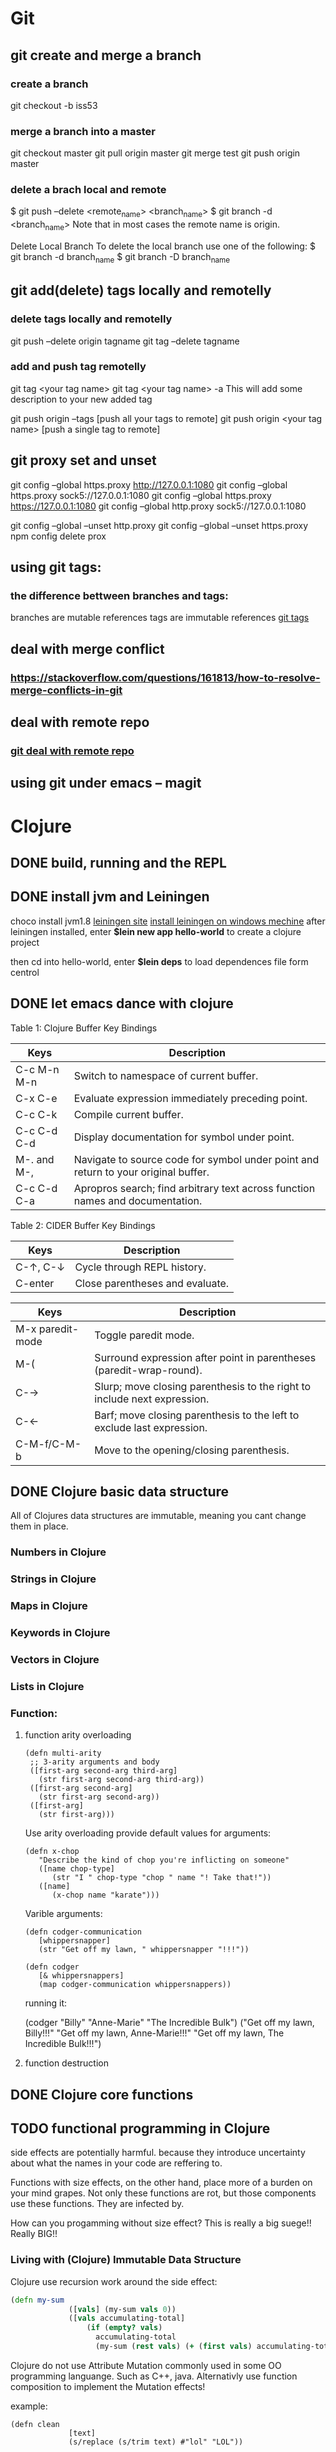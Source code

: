 * Git
** git create and merge a branch
*** create a branch
git checkout -b iss53
*** merge a branch into a master
 git checkout master
 git pull origin master
 git merge test
 git push origin master
*** delete a brach local and remote
 $ git push --delete <remote_name> <branch_name>
 $ git branch -d <branch_name>
 Note that in most cases the remote name is origin.

 Delete Local Branch
 To delete the local branch use one of the following:
 $ git branch -d branch_name
 $ git branch -D branch_name
** git add(delete) tags locally and remotelly
*** delete tags locally and remotelly
 git push --delete origin tagname
 git tag --delete tagname
*** add and push tag remotelly
 git tag <your tag name>
 git tag <your tag name> -a        This will add some description to your new added tag
   
 git push origin --tags            [push all your tags to remote]
 git push origin <your tag name>   [push a single tag to remote]
** git proxy set and unset
   git config --global https.proxy http://127.0.0.1:1080
   git config --global https.proxy sock5://127.0.0.1:1080
   git config --global https.proxy https://127.0.0.1:1080
   git config --global http.proxy sock5://127.0.0.1:1080

   git config --global --unset http.proxy
   git config --global --unset https.proxy
   npm config delete prox
** using git tags:
*** the difference bettween branches and tags:
   branches are mutable references
   tags are immutable references
   [[https://stackoverflow.com/questions/18216991/create-a-tag-in-a-github-repository][git tags]]
** deal with merge conflict
*** https://stackoverflow.com/questions/161813/how-to-resolve-merge-conflicts-in-git 
** deal with remote repo
*** [[https://git-scm.com/book/en/v2/Git-Basics-Working-with-Remotes][git deal with remote repo]]
** using git under emacs -- magit
  
* Clojure
** DONE build, running and the REPL
** DONE install jvm and Leiningen
   choco install jvm1.8
   [[http://leiningen.org][leiningen site]]
   [[https://djpowell.github.io/leiningen-win-installer/][install leiningen on windows mechine]]
   after leiningen installed, enter
   *$lein new app hello-world*
   to create a clojure project

   then cd into hello-world, enter
   *$lein deps*
   to load dependences file form centrol

** DONE let emacs dance with clojure
Table 1: Clojure Buffer Key Bindings
| Keys	        | Description                                                                        |
|-----------------+------------------------------------------------------------------------------------|
| C-c M-n M-n	 | Switch to namespace of current buffer.                                             |
| C-x C-e	     | Evaluate expression immediately preceding point.                                   |
| C-c C-k	     | Compile current buffer.                                                            |
| C-c C-d C-d	 | Display documentation for symbol under point.                                      |
| M-. and M-,	 | Navigate to source code for symbol under point and return to your original buffer. |
| C-c C-d C-a	 | Apropros search; find arbitrary text across function names and documentation.      |

Table 2: CIDER Buffer Key Bindings
| Keys	       | Description                     |
|----------------+---------------------------------|
| C-↑, C-↓	 | Cycle through REPL history.     |
| C-enter	    | Close parentheses and evaluate. |


| Keys             | Description                                                              |
|------------------+--------------------------------------------------------------------------|
| M-x paredit-mode | Toggle paredit mode.                                                     |
| M-(              | Surround expression after point in parentheses (paredit-wrap-round).     |
| C-→             | Slurp; move closing parenthesis to the right to include next expression. |
| C-←             | Barf; move closing parenthesis to the left to exclude last expression.   |
| C-M-f/C-M-b      | Move to the opening/closing parenthesis.                                 |

** DONE Clojure basic data structure
All of Clojures data structures are immutable, meaning you cant change them in place.
*** Numbers in Clojure
*** Strings in Clojure
*** Maps in Clojure
*** Keywords in Clojure
*** Vectors in Clojure
*** Lists in Clojure
*** Function:
**** function arity overloading

#+BEGIN_SRC elisp 
(defn multi-arity
 ;; 3-arity arguments and body
 ([first-arg second-arg third-arg]
   (str first-arg second-arg third-arg))
 ([first-arg second-arg]
   (str first-arg second-arg))
 ([first-arg]
   (str first-arg)))
#+END_SRC

Use arity overloading provide default values for arguments:
#+BEGIN_SRC elisp
(defn x-chop
   "Describe the kind of chop you're inflicting on someone"
   ([name chop-type]
      (str "I " chop-type "chop " name "! Take that!"))
   ([name]
      (x-chop name "karate")))
#+END_SRC

Varible arguments:

#+BEGIN_SRC elisp
(defn codger-communication
   [whippersnapper]
   (str "Get off my lawn, " whippersnapper "!!!"))

(defn codger
   [& whippersnappers]
   (map codger-communication whippersnappers))
#+END_SRC

running it:

(codger "Billy" "Anne-Marie" "The Incredible Bulk")
("Get off my lawn, Billy!!!"
 "Get off my lawn, Anne-Marie!!!"
 "Get off my lawn, The Incredible Bulk!!!")

**** function destruction

** DONE Clojure core functions
** TODO functional programming in Clojure
side effects are potentially harmful. because they introduce uncertainty about what the names in
your code are reffering to.

Functions with size effects, on the other hand, place more of a burden on your mind grapes.
Not only these functions are rot, but those components use these functions. They are infected by.

How can you progamming without size effect? This is really a big suege!! Really BIG!!
*** Living with (Clojure) Immutable Data Structure
Clojure use recursion work around the side effect:
#+BEGIN_SRC Clojure
(defn my-sum
             ([vals] (my-sum vals 0))
             ([vals accumulating-total]
                 (if (empty? vals)
                   accumulating-total
                   (my-sum (rest vals) (+ (first vals) accumulating-total)))))
#+END_SRC

Clojure do not use Attribute Mutation commonly used in some OO programming languange.
Such as C++, java. Alternativly use function composition to implement the Mutation effects!

example:
#+BEGIN_SRC 
(defn clean
             [text]
             (s/replace (s/trim text) #"lol" "LOL"))
#+END_SRC
it is so simple to write programe with function composition, just pass return value of one function
to another function. Compare with OO languanges, the classes in OO languanges is to protect date, 
they just want to fight against unwanted modification of private data. Just as they protect the data,
the functions deal with the data are also been protected! This is often unnessensery.

let's seen the two powerful weapons of Clojure:
1) decoupling functions and data, let them free from each other!
2) programming to a small set of abstractions, this will grow into more
   reusable, composable code!

*** Cool Things to do with Pure functions
Data can be derived into new data in Clojure, but what about function? Can you Drive new functions from exist
pure functions? Let's try it!

**** Let's refresh the memory of "partial"
(defn hundred-times (partial * 100))
(hundred-times 100)

**** Use comp to composite functions
#+BEGIN_SRC 
(def character
     {:name "Smooches McCutes"
      :attributes {:intelligence 10
                   :strength 4
                   :dexterity 5}})


(def c-int (comp :intelligence :attributes))
(def c-str (comp :strength :attributes))
(def c-dex (comp :dexterity :attributes))

(c-int character)
(c-str character)
(c-dex character)
#+END_SRC

* Emacs
** Seach Text in Directory
** Emacs multi-windows mode and windows management
    [[http://ergoemacs.org/misc/emacs_one_max_window_vs_multi_smaller_window.html][kick this link]]
** Using register in emacs
    | -------------- | ---------------------------------- | ------------------ | -------------------------------------------------------------  |
    | Type           | How to save                        | How to use         | Other useful command                                           |
    |----------------+------------------------------------+--------------------+----------------------------------------------------------------|
    | Position       | C-x r <SPC> r                      | jump: C-x r j r    |                                                                |
    | Text           | C-x r s r                          | insert: C-x r i r  | m-x append-toregister <RET> r; m-x prepend-to-register <RET> r |
    | Rectangle      | C-x r r r                          | insert: C-x r i r  |                                                                |
    | Window Config  | C-x r w r                          | restore: C-x r j r | save all frame's window: C-x r f r                             |
    | Number         | C-u number C-x r n r               | insert: C-x r i r  | increment: C-x r + r                                           |
    | File           | (set-register ?z '(fine . name))   | jump: C-x r j r    |                                                                |
** Emacs return to privious position
   [Ctrl + Space] [Ctrl + Space] save current position into the mark ring
   do some editing
   [Ctrl + u] [Ctrl + Space] move back to privous position
* Emacs Org
** DONE Deal with table
*** Preparing tables for export
	
** Emacs org mode for GTD(Get Things Done)
** Org super agenda
* Golang
** Viper(小蛇)
*** What is Viper and What you can play with viper?
Viper is a complete configuration solution for Go applications including 12-Factor apps. It is designed to work within an application, and can handle all types of configuration needs and formats. It supports:

1. setting defaults
2. reading from JSON, TOML, YAML, HCL, envfile and Java properties config files
3. live watching and re-reading of config files (optional)
4. reading from environment variables
5. reading from remote config systems (etcd or Consul), and watching changes
6. reading from command line flags
7. reading from buffer
8. setting explicit values

Viper can be thought of as a registry for all of your applications configuration needs.

** OpenTracing(Golang)
"Ditribute tracing" is particularly well-suited for debuging and nonitoring morden distribute arch.
*** Concept and Terminology(reading OpenTracing Semantic Specification)
**** Data Model
Trace is defined implicitly by spans

Example Trace:

         [Span A]  ←←←(the root span)
            |
     +------+------+
     |             |
 [Span B]      [Span C] ←←←(Span C is a `ChildOf` Span A)   [ChildOf]:
     |             |
 [Span D]      +---+-------+
               |           |
           [Span E]    [Span F] >>> [Span G] >>> [Span H]      [FollowFrom]:
                                       ↑
                                       ↑
                                       ↑
                         (Span G `FollowsFrom` Span F)


We just visualize This trace in a time axis:

––|–––––––|–––––––|–––––––|–––––––|–––––––|–––––––|–––––––|–> time
 [Span A···················································]
   [Span B··············································]
      [Span D··········································]
    [Span C········································]
         [Span E·······]        [Span F··] [Span G··] [Span H··]


Every span contains the following state:
[] op name
[] start timestamp
[] finish timestamp
[] span tags, key/value pairs
[] span logs, key/value pairs with a timestamp
[] a SpanContext
[] References to other spans

each SpanContext contains:
[] opentracing-implementation-dependent state(trace and span ids)
[] baggage items(key/value pairs)

**** OpenTracing API
Tracer interface:
Tracer interface create Spans and understands how to Inject(serialize) and
Extract(deserialize) them across process boundaries.
Capabilities:
[] Start a new Span
[] Inject a SpanContext into a carrier
[] Extract a SpanContext from a carrier

Span interface:
Capabiiities:
[] Retrive the Spans SpanContext
[] Overwrite the operation name
[] Finish the Span
[] Set a Span Tag
[] Log structed data
[] Set/Get baggage item

**** OpenTracing API for GoLang(yurushkuro opentracing tutorial)
***** install jaeger in a docker image
docker run \
  --rm \
  -p 6831:6831/udp \
  -p 6832:6832/udp \
  -p 16686:16686 \
  jaegertracing/all-in-one:1.7 \
  --log-level=debug

if jaeger is not install, this command will install it into docker

Once the jeager backend start, UI will be accessible at [[http://localhost:16696][http://localhost:16686]]

***** Hello Open-Tracing
****** no-op tracing
[[file:~/PlayGround/OpenTracing/hello_tracing_noop.go][noop_tracing_example]] opentracing.GlobalTracer() returns a no-op tracer by default.

****** Initialize a real tracer with jeager 
[[~/PlayGround/OpenTracing/hello_tracing_jeager.go]]

run it then you can see the trace in jeager UI

****** Annotate the trace with tags and logs
name you span, when we use tags vs logs
[[~/PlayGround/OpenTracing/hello_tracing_taglog.go]]
Now, run and look at the jeager UI again, absolutly you can see the tags and logs

***** Context and Tracing Functions
we emphis on the following topics:
[] Tracing individual functions
[[~/PlayGround/OpenTracing/hello_tracing_indiv_funcs.go]]
[] Combine multiple spans into a single trace
[[~/PlayGround/OpenTracing/hello_tracing_merge_spans.go]]
[] propagate the in-process context
In the privious example, we pass something(span) as function parameter to link the individual spans 
together, but this will pollute our application code by introducing tracing code. So we use context.Context
to deal with it!
[[~/PlayGround/OpenTracing/hello_tracing_context_spans.go]]
***** A client-server tracing deamon
client: [[~/PlayGround/OpenTracing/BinaryOpenTracing/client.go]]
      server: [[~/PlayGround/OpenTracing/BinaryOpenTracing/server.go]]

** Golang Archive Package
*** archive/tar access to tar archive

** Golang zip(deflate compress) a string or a byte array
   archive/zip is used to zip and unzip file, it is so difficult
   to zip/unzip string or byte slice. so it is time to use compress/flate
   instead. The follow is the code i use:
#+BEGIN_SRC 
   package main

import (
	"bytes"
	"compress/flate"
	"fmt"
	"io"
	"os"
)

func main() {
	buf := new(bytes.Buffer)
	flateWriter, err := flate.NewWriter(buf, flate.BestCompression)
	if err != nil {
		panic(err)
	}
	defer flateWriter.Close()

	flateWriter.Write([]byte("This is the end of the world!"))
	flateWriter.Flush()
	fmt.Print("After flate compress: %s\n", buf)

	//unpress the flate buffer
	flateReader := flate.NewReader(buf)
	defer flateReader.Close()

	fmt.Println("After unpress: ")
	io.Copy(os.Stdout, flateReader)
}
#+END_SRC
** Golang zlib compress and decompress in networking programming(with java)
*** Java Server
#+BEGIN_SRC java 
import java.net.*;
import java.io.*;
import java.util.*;
import java.util.zip.*;

public class Server
{
	//initialize socket and input stream
	private Socket socket = null;
	private ServerSocket server = null;
	private DataInputStream in = null;

	// constructor with port
	public Server(int port)
	{
		//starts server and waits for a connection
		try
		{
			server = new ServerSocket(port);
			System.out.println("Server started");

			System.out.println("Wait for a client ...");

			socket = server.accept();
			System.out.println("Client accepted");

			// take input from the client socket
			in = new DataInputStream(
			   new BufferedInputStream(socket.getInputStream()));

			// reads message from client 
			try
			{
				byte[] recvData = new byte[1024];
				int cnt = in.read(recvData);
		        byte[] usefulData = Arrays.copyOfRange(recvData, 0, cnt);

				System.out.println(cnt);

				try {
					//decompress the bytes using zlib
					Inflater decompresser = new Inflater();
					System.out.println(cnt);
					decompresser.setInput(usefulData, 0, cnt);
					byte[] decomResult = new byte[1024];
					int decomLen = decompresser.inflate(decomResult);
					System.out.println(decomLen);
					decompresser.end();

					

			   	 	String s = new String(decomResult, 0, decomLen, "UTF-8");
					System.out.println(s);
				} catch (java.util.zip.DataFormatException ex) {
					System.out.println(ex);
				}
			}
			catch(IOException i)
			{
				System.out.println(i);
			}
		
			//close connection
			socket.close();
			in.close();
		}
		catch(IOException i)
		{
			System.out.println(i);
		}
	}

	public static void main(String args[]) {
		Server server = new Server(5000);
	}
}
#+END_SRC
*** Golang Clinet
#+BEGIN_SRC go
package main

import (
	"bytes"
	"compress/zlib"
	"fmt"
	"net"
	"time"
)

func main() {
	serverConn, err := net.Dial("tcp", "localhost:5000")
	if err != nil {
		panic(err)
	}

	var b bytes.Buffer
	w := zlib.NewWriter(&b)
	w.Write([]byte("This is the start of a new life"))
	w.Close()

	n, err := serverConn.Write(b.Bytes())
	if err != nil {
		panic(err)
	}
	fmt.Printf("send %d bytes data to server.\n", n)

	time.Sleep(5 * time.Second)
}
#+END_SRC
  Becareful, when you finish your compress(decompress) action, close your 
  compressor(decompressor) immediately
** Golang concurrency pattern -- context 
   In Go servers, each incoming request is handled in its own goroutine. 
   Request handlers often start additional goroutines to access backends 
   such as databases and RPC services.
 
   The set of goroutines working on a request typically needs access to 
   request-specific values such as the identity of the end user, 
   authorization tokens, and the request's deadline. When a request is 
   canceled or times out, all the goroutines working on that request should 
   exit quickly so the system can reclaim any resources they are using.
   [如何处理一个请求相关的所有goroutines的退出？]

   At Google, we developed a context package that makes it easy to pass 
   request-scoped values, cancelation signals, and deadlines
   [context中所传递的信息] 
   across API boundaries to all the goroutines involved in handling a request.
*** Context interface
#+BEGIN_SRC 
  type Context interface {
    // Done returns a channel that is closed when this Context is canceled
    // or times out.
    Done() <-chan struct{}

    // Err indicates why this context was canceled, after the Done channel
    // is closed.
    Err() error

    // Deadline returns the time when this Context will be canceled, if any.
    Deadline() (deadline time.Time, ok bool)

    // Value returns the value associated with key or nil if none.
    Value(key interface{}) interface{}
   }
#+END_SRC

  Do not store Contexts inside a struct type; instead, pass a Context explicitly to each function that needs it. The Context should be the first parameter, typically named ctx:
#+BEGIN_SRC 
  func DoSomething(ctx context.Context, arg Arg) error {
	// ... use ctx ...
  }
#+END_SRC
*** Create context
**** background context
      ctx, cancel := context.Background()
     This should be only used at a high level(in main or the top level request handler)
**** TDTO context
      ctx, cancel := context.TODO()
      this also create an empty context
*** Derive context 
**** WithValue
     context.WithValue(parent Context, key, val interface{}) (ctx Context, cancel CancelFunc)
     once you get a context with value, any context that derives from this gets this value
**** WithCancel
     context.WithCancel(parent Context) (ctx Context, cancel CancelFunc)
     you can pass around the ctx, but *Never* pass the /cancel/ function
**** WithDeadline
     context.WithDeadline(parent Context, d time.Time) (ctx Context, cancel CancelFunc)
     ctx, cancel := context.WithDeadline(context.Background(), time.Now().Add(2 * time.Second))
*** Accept and use context
** refload refactor
  aaa|bbb|ccc|ddd|2|f1|f2|f3|f4
  aaa|bbb|ccc|ddd|3|f1|f2|f3|d1|d2|d3
** Golang package management 
*** using  go modules
**** Create a new module
go mod init example.com/hello  ---> this will create a new module
the go.mod file only appears in the root of the module
**** Add a dependency to the module

** Use hugo build static site

** Install the latest golang on ubuntu
 sudo add-apt-repository ppa:longsleep/golang-backports
 sudo apt-get update
 sudo apt-get install golang-go
 go version
** Golang module proxy privacy
***   GoCenter is much faster than github?
***  google by default:
   GOPROXY --default--> https://proxy.golang.org,dirrect
   go get
   go build will attempt fecth modules from the Go proxy
***   how you can change it?

***  使用GOPROXY环境变量
    export GO111MODULE=on
    export GOPROXY=https://goproxy
** Golang document
    go doc FUNC OR MODULE NAME
** Prometheus
*** main features
**** a multi-dimensional data model with time series data identified by metric name and key/value pairs
**** PromQL, a flexible query language to leverage this dimensionality
**** no reliance on distributed storage; single server nodes are autonomous
**** time series collection happens via a pull model over HTTP
**** pushing time series is supported via an intermediary gateway
**** targets are discovered via service discovery or static configuration
**** multiple modes of graphing and dashboarding support
*** main components
****    the main Prometheus server which scrapes and stores time series data
****    client libraries for instrumenting application code
****    a push gateway for supporting short-lived jobs
****    special-purpose exporters for services like HAProxy, StatsD, Graphite, etc.
****    an alertmanager to handle alerts
****    various support tools
*** structure of promethus
	[[https://prometheus.io/docs/introduction/overview/][structure link]]
	
*** What we can do with promethus
**** Monitoring Linux host metrics with the Node Exporter
     用Node Exporter监控Linux主机
     [[https://prometheus.io/docs/guides/node-exporter/][Moniter linux node]] 

**** Monitoring Your golang program(Instrumenting a program)
****** chose the client lib for your program
        golang -- golang lib
        c      -- c lib
        ...

** NSQ (and some other distribute message queues)
*** RabbitMQ and Kafka:
	RabbitMQ: message routine function is the killing skill
	[[https://jack-vanlightly.com/blog/2017/12/4/rabbitmq-vs-kafka-part-1-messaging-topologies][Jack Vanlightly, RabbitMQ and Kafka]]
*** Quick Start:
     [[http://tleyden.github.io/blog/2014/11/12/an-example-of-using-nsq-from-go/][golang and nsq, just producer and consumer]]
     [[https://blog.charmes.net/post/first-look-nsq/]]
** Test gidora nsq wrapper:
   
** Debug a golang program
* Essays
** The power of the defauts
 search engine results click
 top search hit ---> 42%
 second search hit ---> 8%
 
 the top hit's attraction:
 there is a strong bias in favor of clicking the top link

 default valuse beyond search:
* One Linux commad One day(common usage)
** tar
*** Creating an uncompressed tar Archive:   
  $tar cvf file.tar *.c
*** Extracting files from tar Archive:
  $tar xvf file.tar
*** gzip compression on the Archive, using option -z:
  $tar cvzf file.tar.gz *.c
*** Extracting a gzip tar Archive using option -xvzf:
  $tar xvzf file.tar.gz
*** Create compressed tar Achive in Linux using -j
  $tar cvfj file.tar.tbz *.c
*** List the contents of the tar file
	$tar tf file.tar.gz
** for
** grep
** use grep to find a string in multi files(files under a directory)
 grep -rnw 'path/to/somewhere' -e 'pattern'
 + -r or -R is recursive
 + -n is line number 
 + -w stands for match the whole word
 + -l just give the file name of matching files
 
 example:
 1. only search through those file which have .c or .h extensions:
	grep --include=\*.{c,h} -rnw 'path/to/somewhere' -e "pattern"

 2. exclude searching all the file ending with .o extension:
	grep --exclude=*.o -rnw 'path/to/somewhere' -e "pattern"

 3. exclude some directories
	grep --exclude-dir={dir1,dir2,*.dst} -rnw 'path/to/somewhere' -e "pattern"
** sed
*** replace a string in multiple files using sed
  sed -i 's/foo/bar/g' *
** regexp
 [[https://medium.com/factory-mind/regex-tutorial-a-simple-cheatsheet-by-examples-649dc1c3f285][regexp introduction]]

** set proxy for command line
    $ export http_proxy="http://PROXY_SERVER:PORT"
	$ export https_proxy="https://PROXY_SERVER:PORT"
	$ export ftp_proxy="http://PROXY_SERVER:PORT"

	authentication:
    $ export http_proxy="http://USER:PASSWORD@PROXY_SERVER:PORT"
	$ export https_proxy="https://USER:PASSWORD@PROXY_SERVER:PORT"
	$ export ftp_proxy="http://USER:PASSWORD@PROXY_SERVER:PORT"

	if you can not clone from a git, try https not sock5 proxy
** ubuntu shadowsock install and config
*** server
** change all files under current dir from dos to unix
    find . -type f -exec dos2unix '{}' \;      
** ssh login without passwd (host a ----login----> host b)
*** gen a pair of authenication keys(no pass phrase) on host a:
    ssh-keygen -t rsa
*** create ~/.ssh on host b:
	ssh user@hostb mkdir -p .ssh
*** append the new public key to user@hostb:.ssh/authorized_keys
    cat .ssh/id_rsa.pub || ssh user@hostb 'cat >> .ssh/authorized_keys'
** add user and group
To add a user you must use the sudo command (for an explanation of what that means, see the RootSudo page). Here are the commands:
To add a user. NOTE: do not use the useradd command.

$ sudo adduser <username>

To see the options for adding a user try the man command.
$ man adduser

Here is a useful example of the useradd command. Why use useradd? It gives a few more options for special cases. To add a user, give her a standard home directory in the /home folder and specify the shell she accesses by default do this:

$ sudo useradd username -m -s /bin/bash 
$ sudo passwd username 

Groups

You might also wish to create a new group for your users.
# sudo addgroup <groupname>

To add a new user to a existing group you would do this:
# sudo adduser <username> audio

To add an existing user to an existing group you can use the same command:
# sudo adduser <username> <groupname>

or
# sudo usermod -aG <groupname> <username>
** dpkg -i  
   After using dpkg, running the following command helped me to install the required dependencies:

   sudo apt-get -f install

   In all, your terminal should look like this:
   
   $ sudo dpkg -i package_with_unsatisfied_dependencies.deb
   dpkg: dependency problems prevent ... 
   [additional messages]

   $ sudo apt-get -f install
   [apt messages]
   Setting up [dependency]...
   Setting up package_with_unsatisfied_dependencies...

* VSCode tips and tricks
** Customize: 
*** Crtl + K  Ctrl + T 更改主题
**** 
* Distribute Systems
** fun and profit?
1. 高屋建瓴

   Distributed programming is the art of solving the same problem that you can solve on a single computer using multiple computers.

   Most things are trivial at a small scale - and the same problem becomes much harder once you surpass a certain size, 
   volume or other physically constrained thing. It's easy to lift a piece of chocolate, it's hard to lift a mountain. 
   It's easy to count how many people are in a room, and hard to count how many people are in a country.
   [如何面对规模增长所带来的管理成本]


   Scalability [可扩展]
   is the ability of a system, network, or process, to handle a growing amount of work in a capable manner or its ability to be enlarged to 
   accommodate that growth.
   [可扩展性是一种能力，是一个系统，网络，程序面对不断增长的工作量的能力]

*** Size scalability: 
    adding more nodes should make the system linearly faster; growing the dataset should not increase latency
*** Geographic scalability: 
    it should be possible to use multiple data centers to reduce the time it takes to respond to user queries, 
    while dealing with cross-data center latency in some sensible manner.
*** Administrative scalability: 
    adding more nodes should not increase the administrative costs of the system (e.g. the administrators-to-machines ratio).

	Performance[性能]
    is characterized by the amount of useful work accomplished by a computer system compared to the time and resources used. 

*** Short response time/low latency for a given piece of work
*** High throughput (rate of processing work)
*** Low utilization of computing resource(s)

	Latency[延迟]
    The state of being latent; delay, a period between the initiation of something and the occurrence. 
	This definition is pretty cool, because it highlights how latency is really the time between 
    when something happened and the time it has an impact or becomes visible.
    [事件的发生 -- 事件产生实际影响]


	Availability[服务正常]
    the proportion of time a system is in a functioning condition. 
	If a user cannot access the system, it is said to be unavailable. 

	Distributed systems can take a bunch of unreliable components, 
    and build a reliable system on top of them.
    [如何基于一些不够完善的基础组件，去构建一个可靠的系统]

	You can't tolerate faults you haven't considered
    [知道系统可能面对的风险，才能在设计上防范于未然；
     通过充分而深刻的内省，才能在失败的基础上站起来]

	分布式系统所面临的必然风险：
    [物理上] 节点数量，节点之间距离
    [逻辑上] 独立节点的增加导致错误率上升，并提高了管理成本
             节点之间的通信成本上升
			 节点距离导致物理通信延迟上升


    [抽象和建模]
	[分割和备份]
       
	Further reading
    The Datacenter as a Computer - An Introduction to the Design of Warehouse-Scale Machines - Barroso & Hölzle, 2008
    Fallacies of Distributed Computing
    Notes on Distributed Systems for Young Bloods - Hodges, 2013

2. 抽象级别，从高到低
   
   Distributed programming
   finding a good abstraction that balances what is possible with what is understandable and performant.
   [在现实的可能性和人的可理解可实用之间找到平衡，是分布式编程的精髓]


   尼采关于抽象：
   Every concept originates through our equating what is unequal. 
   No leaf ever wholly equals another, and the concept "leaf" is formed through an arbitrary abstraction from these individual differences, 
   through forgetting the distinctions; and now it gives rise to the idea that in nature there might be something besides the leaves which would be "leaf" 
   - some kind of original form after which all leaves have been woven, marked, copied, colored, curled, and painted, but by unskilled hands, 
   so that no copy turned out to be a correct, reliable, and faithful image of the original form.
   [抽象本质上是假的，但有助于我们管理和理解这纷繁复杂的现实世界]

   
   System model[分布式系统的模型]
   a set of assumptions about the environment and facilities on which a distributed system is implemented 

   [系统模型中的节点]   
    the ability to execute a program
    the ability to store data into volatile memory (which can be lost upon failure) and into stable state (which can be read after a failure)
    a clock (which may or may not be assumed to be accurate)

   [系统模型中节点的通信]
   [时/序假设] 
   Synchronous system model [同步模型简单但不现实]
    Processes execute in lock-step; there is a known upper bound on message transmission delay; 
    each process has an accurate clock
   Asynchronous system model
    No timing assumptions - e.g. processes execute at independent rates; 
    there is no bound on message transmission delay; useful clocks do not exist 

   [感知难题]
    集群中所有的节点维护一个共同的价值观：）   
    Agreement: Every correct process must agree on the same value.
    Integrity: Every correct process decides at most one value, and if it decides some value, then it must have been proposed by some process.
    Termination: All processes eventually reach a decision.
    Validity: If all correct processes propose the same value V, then all correct processes decide V.
	

	[两种不可能]
	FLP impossibility: 
    前提：
	assumed that nodes can only fail by crashing; 
	that the network is reliable, and that the typical timing assumptions of the asynchronous system model hold: 
	e.g. there are no bounds on message delay.

	The CAP theorem:
	
    Consistency: all nodes see the same data at the same time.
    Availability: node failures do not prevent survivors from continuing to operate.
    Partition tolerance: the system continues to operate despite message loss due to network and/or node failure
	
	only two can be satisfied simultaneously.
	[要同时到达Consistency, Availability, Partition tolerance的分布式系统是不存在的]

    [衍生模型]
	1. CA (consistency + availability). Examples include full strict quorum protocols, such as two-phase commit.
	2. CP (consistency + partition tolerance). Examples include majority quorum protocols in which minority partitions are unavailable such as Paxos.
    3. AP (availability + partition tolerance). Examples include protocols using conflict resolution, such as Dynamo.

	CA和CP都提供了强一致性保证，CA无法容忍任何一个节点的崩溃，一个有2n+1的CP系统最多可以有n个节点同时崩溃
	1. First, that many system designs used in early distributed relational database systems 
       did not take into account partition tolerance (e.g. they were CA designs). 
	   Partition tolerance is an important property for modern systems, since network partitions become much more 
       likely if the system is geographically distributed (as many large systems are).

    2. Second, that there is a tension between strong consistency and high availability during network partitions.
	3. Third, that there is a tension between strong consistency and performance in normal operation.

    [几个经典的一致性模型]
	Consistency model
    a contract between programmer and system, wherein the system guarantees that if the programmer follows some specific rules, 
	the results of operations on the data store will be predictable 

	[强一致性模型]
    Linearizable consistency: 
	    Under linearizable consistency, all operations appear to have executed atomically in an order that is consistent 
        with the global real-time ordering of operations. (Herlihy & Wing, 1991)
    Sequential consistency: 
	    Under sequential consistency, all operations appear to have executed atomically in some order that is consistent 
        with the order seen at individual nodes and that is equal at all nodes. (Lamport, 1979)

	[其他一致性模型]
	
    Further reading:	
    Brewer's Conjecture and the Feasibility of Consistent, Available, Partition-Tolerant Web Services - Gilbert & Lynch, 2002
    Impossibility of distributed consensus with one faulty process - Fischer, Lynch and Patterson, 1985
    Perspectives on the CAP Theorem - Gilbert & Lynch, 2012
    CAP Twelve Years Later: How the "Rules" Have Changed - Brewer, 2012
    Uniform consensus is harder than consensus - Charron-Bost & Schiper, 2000
    Replicated Data Consistency Explained Through Baseball - Terry, 2011
    Life Beyond Distributed Transactions: an Apostate's Opinion - Helland, 2007
    If you have too much data, then 'good enough' is good enough - Helland, 2011
    Building on Quicksand - Helland & Campbell, 2009

3. 事件和顺序
   ? 时间在各处以相同的速度流逝吗？
   1. 全局时钟
   2. 局部时钟
   3. 逻辑时钟

   向量时钟：
   
* 科学上网
** Linux 上sock5转http(s)代理
*** goproxy	
